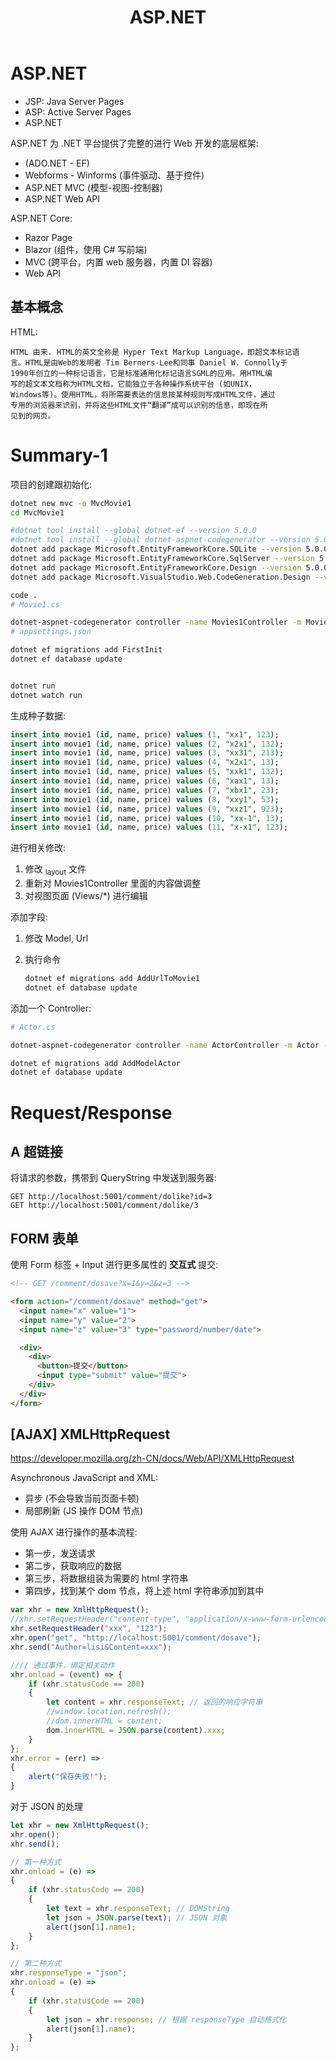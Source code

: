 #+TITLE: ASP.NET



* ASP.NET

- JSP: Java Server Pages
- ASP: Active Server Pages
- ASP.NET

ASP.NET 为 .NET 平台提供了完整的进行 Web 开发的底层框架:
- (ADO.NET - EF)
- Webforms - Winforms (事件驱动、基于控件)
- ASP.NET MVC (模型-视图-控制器)
- ASP.NET Web API

ASP.NET Core:
- Razor Page
- Blazor (组件，使用 C# 写前端)
- MVC (跨平台，内置 web 服务器，内置 DI 容器)
- Web API

** 基本概念

HTML:
#+begin_example
HTML 由来. HTML的英文全称是 Hyper Text Markup Language，即超文本标记语
言。HTML是由Web的发明者 Tim Berners-Lee和同事 Daniel W. Connolly于
1990年创立的一种标记语言，它是标准通用化标记语言SGML的应用。用HTML编
写的超文本文档称为HTML文档，它能独立于各种操作系统平台 (如UNIX，
Windows等)。使用HTML，将所需要表达的信息按某种规则写成HTML文件，通过
专用的浏览器来识别，并将这些HTML文件“翻译”成可以识别的信息，即现在所
见到的网页。
#+end_example

* Summary-1

项目的创建跟初始化:
#+begin_src sh
  dotnet new mvc -o MvcMovie1
  cd MvcMovie1
  
  #dotnet tool install --global dotnet-ef --version 5.0.0
  #dotnet tool install --global dotnet-aspnet-codegenerator --version 5.0.0
  dotnet add package Microsoft.EntityFrameworkCore.SQLite --version 5.0.0
  dotnet add package Microsoft.EntityFrameworkCore.SqlServer --version 5.0.0
  dotnet add package Microsoft.EntityFrameworkCore.Design --version 5.0.0
  dotnet add package Microsoft.VisualStudio.Web.CodeGeneration.Design --version 5.0.0
  
  code .
  # Movie1.cs
  
  dotnet-aspnet-codegenerator controller -name Movies1Controller -m Movie1 -dc MvcMovie1Context --relativeFolderPath Controllers --useDefaultLayout --referenceScriptLibraries -sqlite
  # appsettings.json
  
  dotnet ef migrations add FirstInit
  dotnet ef database update
  
  
  dotnet run
  dotnet watch run
#+end_src

生成种子数据:
#+begin_src sql
  insert into movie1 (id, name, price) values (1, "xx1", 123);
  insert into movie1 (id, name, price) values (2, "x2x1", 132);
  insert into movie1 (id, name, price) values (3, "xx31", 213);
  insert into movie1 (id, name, price) values (4, "x2x1", 13);
  insert into movie1 (id, name, price) values (5, "xxk1", 132);
  insert into movie1 (id, name, price) values (6, "xax1", 13);
  insert into movie1 (id, name, price) values (7, "xbx1", 23);
  insert into movie1 (id, name, price) values (8, "xxy1", 53);
  insert into movie1 (id, name, price) values (9, "xxz1", 923);
  insert into movie1 (id, name, price) values (10, "xx-1", 13);
  insert into movie1 (id, name, price) values (11, "x-x1", 123);
#+end_src

进行相关修改:
1. 修改 _layout 文件
2. 重新对 Movies1Controller 里面的内容做调整
3. 对视图页面 (Views/*) 进行编辑

添加字段:
1. 修改 Model, Url
2. 执行命令
   #+begin_src sh
     dotnet ef migrations add AddUrlToMovie1
     dotnet ef database update
   #+end_src   

添加一个 Controller:
#+begin_src sh
  # Actor.cs
  
  dotnet-aspnet-codegenerator controller -name ActorController -m Actor -dc MvcMovie1Context --relativeFolderPath Controllers --useDefaultLayout --referenceScriptLibraries -sqlite
  
  dotnet ef migrations add AddModelActor
  dotnet ef database update
#+end_src

* Request/Response
** A 超链接

将请求的参数，携带到 QueryString 中发送到服务器:
: GET http://localhost:5001/comment/dolike?id=3
: GET http://localhost:5001/comment/dolike/3

** FORM 表单

使用 Form 标签 + Input 进行更多属性的 *交互式* 提交:
#+begin_src html
  <!-- GET /comment/dosave?x=1&y=2&z=3 -->
  
  <form action="/comment/dosave" method="get">
    <input name="x" value="1">
    <input name="y" value="2">
    <input name="z" value="3" type="password/number/date">
  
    <div>
      <div>
        <button>提交</button>
        <input type="submit" value="提交">
      </div>
    </div>
  </form>
#+end_src

** [AJAX] XMLHttpRequest

https://developer.mozilla.org/zh-CN/docs/Web/API/XMLHttpRequest

Asynchronous JavaScript and XML:
- 异步 (不会导致当前页面卡顿)
- 局部刷新 (JS 操作 DOM 节点)

使用 AJAX 进行操作的基本流程:
- 第一步，发送请求
- 第二步，获取响应的数据
- 第三步，将数据组装为需要的 html 字符串
- 第四步，找到某个 dom 节点，将上述 html 字符串添加到其中

#+begin_src js
  var xhr = new XmlHttpRequest();
  //xhr.setRequestHeader("content-type", "application/x-www-form-urlencoded");
  xhr.setRequestHeader("xxx", "123");
  xhr.open("get", "http://localhost:5001/comment/dosave");  
  xhr.send("Author=lisi&Content=xxx");
  
  //// 通过事件，绑定相关动作
  xhr.onload = (event) => {
      if (xhr.statusCode == 200)
      {
          let content = xhr.responseText; // 返回的响应字符串
          //window.location.refresh();
          //dom.innerHTML = content;
          dom.innerHTML = JSON.parse(content).xxx;
      }
  };
  xhr.error = (err) =>
  {
      alert("保存失败!");
  }
#+end_src

对于 JSON 的处理
#+begin_src js
  let xhr = new XmlHttpRequest();
  xhr.open();
  xhr.send();
  
  // 第一种方式
  xhr.onload = (e) =>
  {
      if (xhr.statusCode == 200)
      {
          let text = xhr.responseText; // DOMString
          let json = JSON.parse(text); // JSON 对象
          alert(json[1].name);
      }
  };
  
  // 第二种方式
  xhr.responseType = "json";
  xhr.onload = (e) =>
  {
      if (xhr.statusCode == 200)
      {
          let json = xhr.response; // 根据 responseType 自动格式化
          alert(json[1].name);
      }
  };
#+end_src




